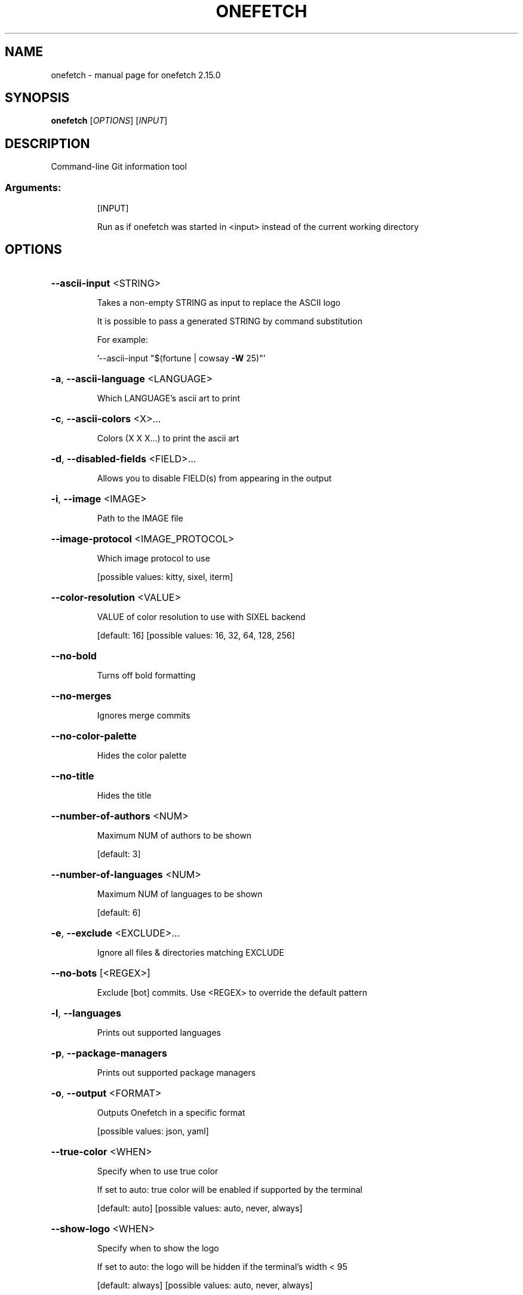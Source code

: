 .\" DO NOT MODIFY THIS FILE!  It was generated by help2man 1.49.2.
.TH ONEFETCH "1" "January 2023" "onefetch 2.15.0" "User Commands"
.SH NAME
onefetch \- manual page for onefetch 2.15.0
.SH SYNOPSIS
.B onefetch
[\fI\,OPTIONS\/\fR] [\fI\,INPUT\/\fR]
.SH DESCRIPTION
Command\-line Git information tool
.SS "Arguments:"
.IP
[INPUT]
.IP
Run as if onefetch was started in <input> instead of the current working directory
.SH OPTIONS
.HP
\fB\-\-ascii\-input\fR <STRING>
.IP
Takes a non\-empty STRING as input to replace the ASCII logo
.IP
It is possible to pass a generated STRING by command substitution
.IP
For example:
.IP
\&'\-\-ascii\-input "$(fortune | cowsay \fB\-W\fR 25)"'
.HP
\fB\-a\fR, \fB\-\-ascii\-language\fR <LANGUAGE>
.IP
Which LANGUAGE's ascii art to print
.HP
\fB\-c\fR, \fB\-\-ascii\-colors\fR <X>...
.IP
Colors (X X X...) to print the ascii art
.HP
\fB\-d\fR, \fB\-\-disabled\-fields\fR <FIELD>...
.IP
Allows you to disable FIELD(s) from appearing in the output
.HP
\fB\-i\fR, \fB\-\-image\fR <IMAGE>
.IP
Path to the IMAGE file
.HP
\fB\-\-image\-protocol\fR <IMAGE_PROTOCOL>
.IP
Which image protocol to use
.IP
[possible values: kitty, sixel, iterm]
.HP
\fB\-\-color\-resolution\fR <VALUE>
.IP
VALUE of color resolution to use with SIXEL backend
.IP
[default: 16]
[possible values: 16, 32, 64, 128, 256]
.HP
\fB\-\-no\-bold\fR
.IP
Turns off bold formatting
.HP
\fB\-\-no\-merges\fR
.IP
Ignores merge commits
.HP
\fB\-\-no\-color\-palette\fR
.IP
Hides the color palette
.HP
\fB\-\-no\-title\fR
.IP
Hides the title
.HP
\fB\-\-number\-of\-authors\fR <NUM>
.IP
Maximum NUM of authors to be shown
.IP
[default: 3]
.HP
\fB\-\-number\-of\-languages\fR <NUM>
.IP
Maximum NUM of languages to be shown
.IP
[default: 6]
.HP
\fB\-e\fR, \fB\-\-exclude\fR <EXCLUDE>...
.IP
Ignore all files & directories matching EXCLUDE
.HP
\fB\-\-no\-bots\fR [<REGEX>]
.IP
Exclude [bot] commits. Use <REGEX> to override the default pattern
.HP
\fB\-l\fR, \fB\-\-languages\fR
.IP
Prints out supported languages
.HP
\fB\-p\fR, \fB\-\-package\-managers\fR
.IP
Prints out supported package managers
.HP
\fB\-o\fR, \fB\-\-output\fR <FORMAT>
.IP
Outputs Onefetch in a specific format
.IP
[possible values: json, yaml]
.HP
\fB\-\-true\-color\fR <WHEN>
.IP
Specify when to use true color
.IP
If set to auto: true color will be enabled if supported by the terminal
.IP
[default: auto]
[possible values: auto, never, always]
.HP
\fB\-\-show\-logo\fR <WHEN>
.IP
Specify when to show the logo
.IP
If set to auto: the logo will be hidden if the terminal's width < 95
.IP
[default: always]
[possible values: auto, never, always]
.HP
\fB\-t\fR, \fB\-\-text\-colors\fR <X>...
.IP
Changes the text colors (X X X...)
.IP
Goes in order of title, ~, underline, subtitle, colon, and info
.IP
For example:
.IP
\&'\-\-text\-colors 9 10 11 12 13 14'
.HP
\fB\-z\fR, \fB\-\-iso\-time\fR
.IP
Use ISO 8601 formatted timestamps
.HP
\fB\-\-number\-separator\fR <SEPARATOR>
.IP
Which thousands SEPARATOR to use
.IP
[default: plain]
[possible values: plain, comma, space, underscore]
.HP
\fB\-E\fR, \fB\-\-email\fR
.IP
Show the email address of each author
.HP
\fB\-\-include\-hidden\fR
.IP
Count hidden files and directories
.HP
\fB\-T\fR, \fB\-\-type\fR <TYPE>...
.IP
Filters output by language type
.IP
[default: programming markup]
[possible values: programming, markup, prose, data]
.HP
\fB\-\-generate\fR <SHELL>
.IP
If provided, outputs the completion file for given SHELL
.IP
[possible values: bash, elvish, fish, powershell, zsh]
.HP
\fB\-h\fR, \fB\-\-help\fR
.IP
Print help (see a summary with '\-h')
.HP
\fB\-V\fR, \fB\-\-version\fR
.IP
Print version
.SH "SEE ALSO"
The full documentation for
.B onefetch
is maintained as a Texinfo manual.  If the
.B info
and
.B onefetch
programs are properly installed at your site, the command
.IP
.B info onefetch
.PP
should give you access to the complete manual.
